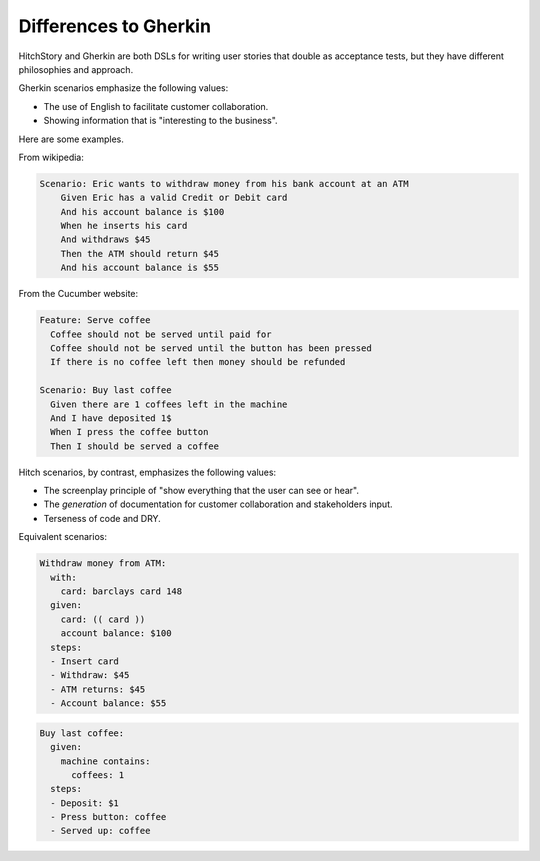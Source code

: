 Differences to Gherkin
======================

HitchStory and Gherkin are both DSLs for writing user stories that double as
acceptance tests, but they have different philosophies and approach.

Gherkin scenarios emphasize the following values:

* The use of English to facilitate customer collaboration.
* Showing information that is "interesting to the business".

Here are some examples.

From wikipedia:

.. code-block:: gherkin

    Scenario: Eric wants to withdraw money from his bank account at an ATM
        Given Eric has a valid Credit or Debit card
        And his account balance is $100
        When he inserts his card
        And withdraws $45
        Then the ATM should return $45
        And his account balance is $55

From the Cucumber website:
        
.. code-block:: gherkin
        
    Feature: Serve coffee
      Coffee should not be served until paid for
      Coffee should not be served until the button has been pressed
      If there is no coffee left then money should be refunded

    Scenario: Buy last coffee
      Given there are 1 coffees left in the machine
      And I have deposited 1$
      When I press the coffee button
      Then I should be served a coffee
    
Hitch scenarios, by contrast, emphasizes the following values:

* The screenplay principle of "show everything that the user can see or hear".
* The *generation* of documentation for customer collaboration and stakeholders input.
* Terseness of code and DRY.

Equivalent scenarios:

.. code-block:: yaml
    
    Withdraw money from ATM:
      with:
        card: barclays card 148
      given:
        card: (( card ))
        account balance: $100
      steps:
      - Insert card
      - Withdraw: $45
      - ATM returns: $45
      - Account balance: $55
  
  
.. code-block:: yaml


    Buy last coffee:
      given:
        machine contains:
          coffees: 1
      steps:
      - Deposit: $1
      - Press button: coffee
      - Served up: coffee
